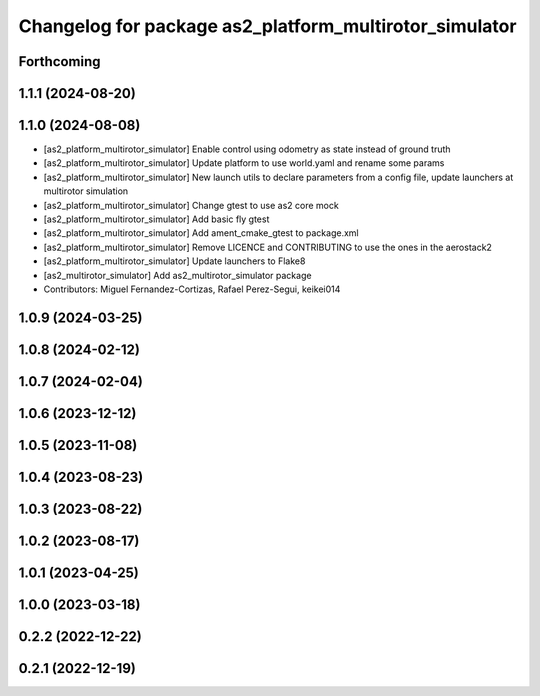 ^^^^^^^^^^^^^^^^^^^^^^^^^^^^^^^^^^^^^^^^^^^^^^^^^^^^^^^
Changelog for package as2_platform_multirotor_simulator
^^^^^^^^^^^^^^^^^^^^^^^^^^^^^^^^^^^^^^^^^^^^^^^^^^^^^^^

Forthcoming
-----------

1.1.1 (2024-08-20)
------------------

1.1.0 (2024-08-08)
------------------
* [as2_platform_multirotor_simulator] Enable control using odometry as state instead of ground truth
* [as2_platform_multirotor_simulator] Update platform to use world.yaml and rename some params
* [as2_platform_multirotor_simulator] New launch utils to declare parameters from a config file, update launchers at multirotor simulation
* [as2_platform_multirotor_simulator] Change gtest to use as2 core mock
* [as2_platform_multirotor_simulator] Add basic fly gtest
* [as2_platform_multirotor_simulator] Add ament_cmake_gtest to package.xml
* [as2_platform_multirotor_simulator] Remove LICENCE and CONTRIBUTING to use the ones in the aerostack2
* [as2_platform_multirotor_simulator] Update launchers to Flake8
* [as2_multirotor_simulator] Add as2_multirotor_simulator package
* Contributors: Miguel Fernandez-Cortizas, Rafael Perez-Segui, keikei014

1.0.9 (2024-03-25)
------------------

1.0.8 (2024-02-12)
------------------

1.0.7 (2024-02-04)
------------------

1.0.6 (2023-12-12)
------------------

1.0.5 (2023-11-08)
------------------

1.0.4 (2023-08-23)
------------------

1.0.3 (2023-08-22)
------------------

1.0.2 (2023-08-17)
------------------

1.0.1 (2023-04-25)
------------------

1.0.0 (2023-03-18)
------------------

0.2.2 (2022-12-22)
------------------

0.2.1 (2022-12-19)
------------------
